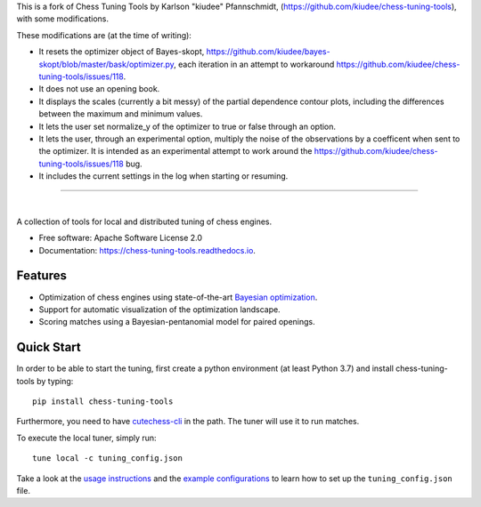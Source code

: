 This is a fork of Chess Tuning Tools by Karlson "kiudee" Pfannschmidt, (https://github.com/kiudee/chess-tuning-tools), with some modifications. 

These modifications are (at the time of writing):

* It resets the optimizer object of Bayes-skopt, https://github.com/kiudee/bayes-skopt/blob/master/bask/optimizer.py, each iteration in an attempt to workaround https://github.com/kiudee/chess-tuning-tools/issues/118.
* It does not use an opening book.
* It displays the scales (currently a bit messy) of the partial dependence contour plots, including the differences between the maximum and minimum values.
* It lets the user set normalize_y of the optimizer to true or false through an option.
* It lets the user, through an experimental option, multiply the noise of the observations by a coefficent when sent to the optimizer. 
  It is intended as an experimental attempt to work around the https://github.com/kiudee/chess-tuning-tools/issues/118 bug.
* It includes the current settings in the log when starting or resuming. 

---------------


.. image:: https://raw.githubusercontent.com/kiudee/chess-tuning-tools/master/docs/_static/logo.png

|

.. image:: https://img.shields.io/pypi/v/chess-tuning-tools.svg?style=flat-square
        :target: https://pypi.python.org/pypi/chess-tuning-tools

.. image:: https://img.shields.io/travis/com/kiudee/chess-tuning-tools?style=flat-square
        :target: https://travis-ci.com/github/kiudee/chess-tuning-tools

.. image:: https://readthedocs.org/projects/chess-tuning-tools/badge/?version=latest&style=flat-square
        :target: https://chess-tuning-tools.readthedocs.io/en/latest/?badge=latest
        :alt: Documentation Status


A collection of tools for local and distributed tuning of chess engines.


* Free software: Apache Software License 2.0
* Documentation: https://chess-tuning-tools.readthedocs.io.


Features
--------

* Optimization of chess engines using state-of-the-art `Bayesian optimization <https://github.com/kiudee/bayes-skopt>`_.
* Support for automatic visualization of the optimization landscape.
* Scoring matches using a Bayesian-pentanomial model for paired openings.

Quick Start
-----------

In order to be able to start the tuning, first create a python
environment (at least Python 3.7) and install chess-tuning-tools by typing::

   pip install chess-tuning-tools

Furthermore, you need to have `cutechess-cli <https://github.com/cutechess/cutechess>`_
in the path. The tuner will use it to run matches.

To execute the local tuner, simply run::

   tune local -c tuning_config.json

Take a look at the `usage instructions`_ and the `example configurations`_ to
learn how to set up the ``tuning_config.json`` file.


.. _example configurations: https://github.com/kiudee/chess-tuning-tools/tree/master/examples
.. _usage instructions: https://chess-tuning-tools.readthedocs.io/en/latest/usage.html
